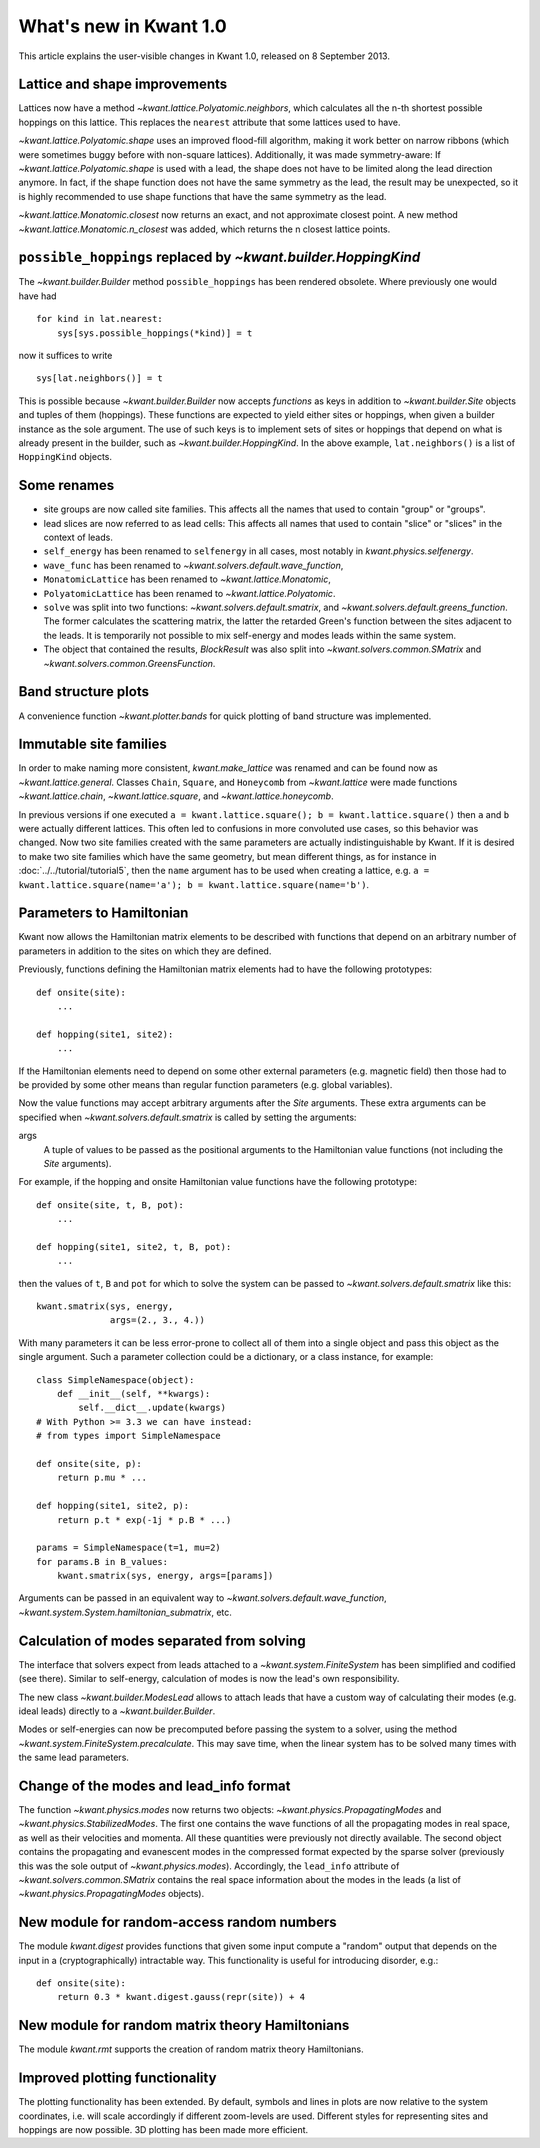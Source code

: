 What's new in Kwant 1.0
=======================

This article explains the user-visible changes in Kwant 1.0, released on 8
September 2013.


Lattice and shape improvements
------------------------------
Lattices now have a method `~kwant.lattice.Polyatomic.neighbors`,
which calculates all the n-th shortest possible hoppings on this lattice.  This
replaces the ``nearest`` attribute that some lattices used to have.

`~kwant.lattice.Polyatomic.shape` uses an improved flood-fill algorithm, making
it work better on narrow ribbons (which were sometimes buggy before with
non-square lattices). Additionally, it was made symmetry-aware: If
`~kwant.lattice.Polyatomic.shape` is used with a lead, the shape does not have
to be limited along the lead direction anymore.  In fact, if the shape function
does not have the same symmetry as the lead, the result may be unexpected, so
it is highly recommended to use shape functions that have the same symmetry as
the lead.

`~kwant.lattice.Monatomic.closest` now returns an exact, and not approximate
closest point. A new method `~kwant.lattice.Monatomic.n_closest` was added,
which returns the n closest lattice points.

``possible_hoppings`` replaced by `~kwant.builder.HoppingKind`
--------------------------------------------------------------
The `~kwant.builder.Builder` method ``possible_hoppings`` has been rendered
obsolete.  Where previously one would have had ::

    for kind in lat.nearest:
        sys[sys.possible_hoppings(*kind)] = t

now it suffices to write ::

    sys[lat.neighbors()] = t

This is possible because `~kwant.builder.Builder` now accepts *functions* as
keys in addition to `~kwant.builder.Site` objects and tuples of them
(hoppings).  These functions are expected to yield either sites or hoppings,
when given a builder instance as the sole argument. The use of such keys is to
implement sets of sites or hoppings that depend on what is already present in
the builder, such as `~kwant.builder.HoppingKind`.  In the above example,
``lat.neighbors()`` is a list of ``HoppingKind`` objects.

Some renames
------------
* site groups are now called site families.  This affects all the names that
  used to contain "group" or "groups".
* lead slices are now referred to as lead cells:  This affects all names that
  used to contain "slice" or "slices" in the context of leads.
* ``self_energy`` has been renamed to ``selfenergy`` in all cases, most notably
  in `kwant.physics.selfenergy`.
* ``wave_func`` has been renamed to `~kwant.solvers.default.wave_function`,
* ``MonatomicLattice`` has been renamed to `~kwant.lattice.Monatomic`,
* ``PolyatomicLattice`` has been renamed to `~kwant.lattice.Polyatomic`.
* ``solve`` was split into two functions: `~kwant.solvers.default.smatrix`, and
  `~kwant.solvers.default.greens_function`. The former calculates the
  scattering matrix, the latter the retarded Green's function between the sites
  adjacent to the leads. It is temporarily not possible to mix self-energy and
  modes leads within the same system.
* The object that contained the results, `BlockResult` was also split into
  `~kwant.solvers.common.SMatrix` and `~kwant.solvers.common.GreensFunction`.

Band structure plots
--------------------
A convenience function `~kwant.plotter.bands` for quick plotting of band
structure was implemented.

Immutable site families
-----------------------
In order to make naming more consistent, `kwant.make_lattice` was renamed and
can be found now as `~kwant.lattice.general`. Classes ``Chain``, ``Square``,
and ``Honeycomb`` from `~kwant.lattice` were made functions
`~kwant.lattice.chain`, `~kwant.lattice.square`, and
`~kwant.lattice.honeycomb`.

In previous versions if one executed ``a = kwant.lattice.square(); b =
kwant.lattice.square()`` then ``a`` and ``b`` were actually different
lattices. This often led to confusions in more convoluted use cases, so this
behavior was changed. Now two site families created with the same parameters
are actually indistinguishable by Kwant. If it is desired to make two site
families which have the same geometry, but mean different things, as for
instance in :doc:`../../tutorial/tutorial5`, then the ``name`` argument has to
be used when creating a lattice, e.g. ``a = kwant.lattice.square(name='a'); b =
kwant.lattice.square(name='b')``.

Parameters to Hamiltonian
-------------------------
Kwant now allows the Hamiltonian matrix elements to be described with functions
that depend on an arbitrary number of parameters in addition to the sites on
which they are defined.

Previously, functions defining the Hamiltonian matrix elements had to have the
following prototypes::

    def onsite(site):
        ...

    def hopping(site1, site2):
        ...

If the Hamiltonian elements need to depend on some other external parameters
(e.g. magnetic field) then those had to be provided by some other means than
regular function parameters (e.g. global variables).

Now the value functions may accept arbitrary arguments after the `Site`
arguments.  These extra arguments can be specified when
`~kwant.solvers.default.smatrix` is called by setting the arguments:

args
    A tuple of values to be passed as the positional arguments to the
    Hamiltonian value functions (not including the `Site` arguments).

For example, if the hopping and onsite Hamiltonian value functions have
the following prototype::

    def onsite(site, t, B, pot):
        ...

    def hopping(site1, site2, t, B, pot):
        ...

then the values of ``t``, ``B`` and ``pot`` for which to solve the system can be
passed to `~kwant.solvers.default.smatrix` like this::

    kwant.smatrix(sys, energy,
                  args=(2., 3., 4.))

With many parameters it can be less error-prone to collect all of them into a
single object and pass this object as the single argument.  Such a parameter
collection could be a dictionary, or a class instance, for example::

    class SimpleNamespace(object):
        def __init__(self, **kwargs):
            self.__dict__.update(kwargs)
    # With Python >= 3.3 we can have instead:
    # from types import SimpleNamespace

    def onsite(site, p):
        return p.mu * ...

    def hopping(site1, site2, p):
        return p.t * exp(-1j * p.B * ...)

    params = SimpleNamespace(t=1, mu=2)
    for params.B in B_values:
        kwant.smatrix(sys, energy, args=[params])

Arguments can be passed in an equivalent way to
`~kwant.solvers.default.wave_function`,
`~kwant.system.System.hamiltonian_submatrix`, etc.

Calculation of modes separated from solving
-------------------------------------------
The interface that solvers expect from leads attached to a
`~kwant.system.FiniteSystem` has been simplified and codified (see there).
Similar to self-energy, calculation of modes is now the lead's own
responsibility.

The new class `~kwant.builder.ModesLead` allows to attach leads that have a
custom way of calculating their modes (e.g. ideal leads) directly to a
`~kwant.builder.Builder`.

Modes or self-energies can now be precomputed before passing the system to a
solver, using the method `~kwant.system.FiniteSystem.precalculate`. This may
save time, when the linear system has to be solved many times with the same
lead parameters.

Change of the modes and lead_info format
----------------------------------------
The function `~kwant.physics.modes` now returns two objects:
`~kwant.physics.PropagatingModes` and `~kwant.physics.StabilizedModes`.  The
first one contains the wave functions of all the propagating modes in real
space, as well as their velocities and momenta.  All these quantities were
previously not directly available.  The second object contains the propagating
and evanescent modes in the compressed format expected by the sparse solver
(previously this was the sole output of `~kwant.physics.modes`).  Accordingly,
the ``lead_info`` attribute of `~kwant.solvers.common.SMatrix` contains the
real space information about the modes in the leads (a list of
`~kwant.physics.PropagatingModes` objects).

New module for random-access random numbers
-------------------------------------------
The module `kwant.digest` provides functions that given some input compute a
"random" output that depends on the input in a (cryptographically) intractable
way.  This functionality is useful for introducing disorder, e.g.::

    def onsite(site):
        return 0.3 * kwant.digest.gauss(repr(site)) + 4

New module for random matrix theory Hamiltonians
------------------------------------------------
The module `kwant.rmt` supports the creation of random matrix theory
Hamiltonians.

Improved plotting functionality
-------------------------------
The plotting functionality has been extended. By default, symbols and lines in
plots are now relative to the system coordinates, i.e. will scale accordingly
if different zoom-levels are used. Different styles for representing sites and
hoppings are now possible. 3D plotting has been made more efficient.
